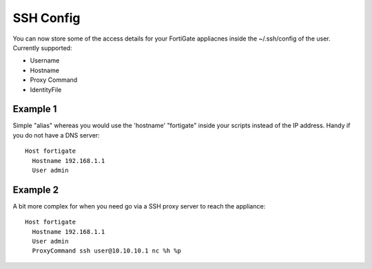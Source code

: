 SSH Config
==========

You can now store some of the access details for your FortiGate appliacnes
inside the ~/.ssh/config of the user. Currently supported:

- Username
- Hostname
- Proxy Command
- IdentityFile

Example 1
---------

Simple "alias" whereas you would use the 'hostname' "fortigate" inside your
scripts instead of the IP address. Handy if you do not have a DNS server::

    Host fortigate
      Hostname 192.168.1.1
      User admin

Example 2
---------

A bit more complex for when you need go via a SSH proxy server to reach the 
appliance::

    Host fortigate
      Hostname 192.168.1.1
      User admin
      ProxyCommand ssh user@10.10.10.1 nc %h %p

